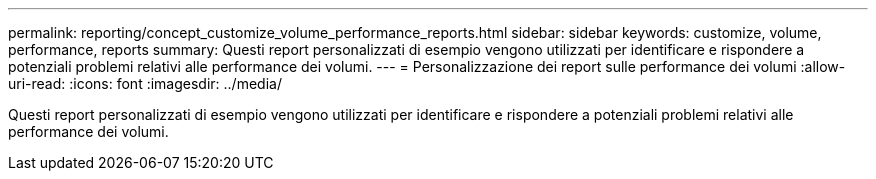 ---
permalink: reporting/concept_customize_volume_performance_reports.html 
sidebar: sidebar 
keywords: customize, volume, performance, reports 
summary: Questi report personalizzati di esempio vengono utilizzati per identificare e rispondere a potenziali problemi relativi alle performance dei volumi. 
---
= Personalizzazione dei report sulle performance dei volumi
:allow-uri-read: 
:icons: font
:imagesdir: ../media/


[role="lead"]
Questi report personalizzati di esempio vengono utilizzati per identificare e rispondere a potenziali problemi relativi alle performance dei volumi.
